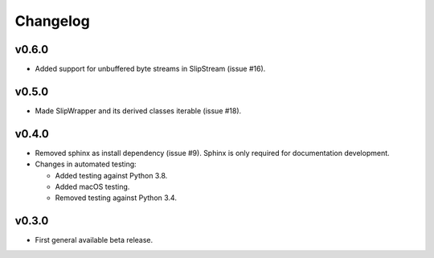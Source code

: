 Changelog
=========

v0.6.0
------
* Added support for unbuffered byte streams in SlipStream (issue #16).

v0.5.0
------
* Made SlipWrapper and its derived classes iterable (issue #18).

v0.4.0
------
* Removed sphinx as install dependency (issue #9).
  Sphinx is only required for documentation development.
* Changes in automated testing:

  * Added testing against Python 3.8.
  * Added macOS testing.
  * Removed testing against Python 3.4.

v0.3.0
------
* First general available beta release.
